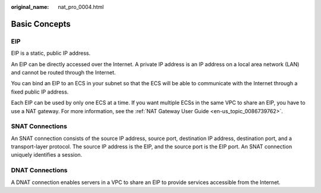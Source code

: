 :original_name: nat_pro_0004.html

.. _nat_pro_0004:

Basic Concepts
==============

EIP
---

EIP is a static, public IP address.

An EIP can be directly accessed over the Internet. A private IP address is an IP address on a local area network (LAN) and cannot be routed through the Internet.

You can bind an EIP to an ECS in your subnet so that the ECS will be able to communicate with the Internet through a fixed public IP address.

Each EIP can be used by only one ECS at a time. If you want multiple ECSs in the same VPC to share an EIP, you have to use a NAT gateway. For more information, see the :ref:`NAT Gateway User Guide <en-us_topic_0086739762>`.

SNAT Connections
----------------

An SNAT connection consists of the source IP address, source port, destination IP address, destination port, and a transport-layer protocol. The source IP address is the EIP, and the source port is the EIP port. An SNAT connection uniquely identifies a session.

DNAT Connections
----------------

A DNAT connection enables servers in a VPC to share an EIP to provide services accessible from the Internet.
